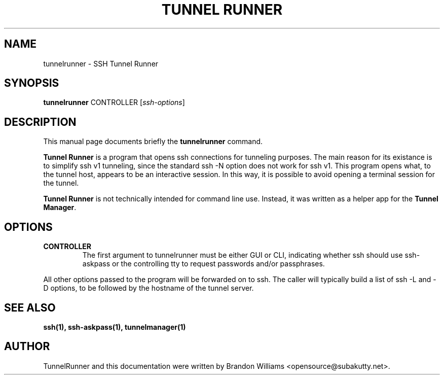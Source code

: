 .TH "TUNNEL RUNNER" "1" "December 23, 2008" "" ""
.SH "NAME"
tunnelrunner \- SSH Tunnel Runner
.SH "SYNOPSIS"
.B tunnelrunner
.RI CONTROLLER
.RI [ ssh-options ]
.br 
.SH "DESCRIPTION"
This manual page documents briefly the
.B tunnelrunner
command.
.PP 
\fBTunnel Runner\fP is a program that opens ssh connections for tunneling
purposes. The main reason for its existance is to simplify ssh v1 tunneling,
since the standard ssh \-N option does not work for ssh v1. This program opens
what, to the tunnel host, appears to be an interactive session. In this way,
it is possible to avoid opening a terminal session for the tunnel.
.PP
\fBTunnel Runner\fP is not technically intended for command line use. Instead,
it was written as a helper app for the \fBTunnel Manager\fP.
.SH "OPTIONS"
.TP
.B CONTROLLER
The first argument to tunnelrunner must be either GUI or CLI, indicating
whether ssh should use ssh-askpass or the controlling tty to request
passwords and/or passphrases.
.PP
All other options passed to the program will be forwarded on to ssh. The 
caller will typically build a list of ssh \-L and \-D options, to be 
followed by the hostname of the tunnel server.
.SH "SEE ALSO"
.BR ssh(1),
.BR ssh-askpass(1),
.BR tunnelmanager(1)
.SH "AUTHOR"
TunnelRunner and this documentation were written by Brandon Williams
<opensource@subakutty.net>.
